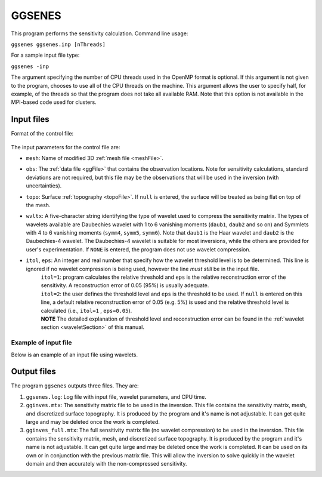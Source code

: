 
.. _ggsenes:

GGSENES
=======

This program performs the sensitivity calculation. Command line usage:

``ggsenes ggsenes.inp [nThreads]``

For a sample input file type:

``ggsenes -inp``

The argument specifying the number of CPU threads used in the OpenMP format is optional. If this argument is not given to the program, chooses to use all of the CPU threads on the machine. This argument allows the user to specify half, for example, of the threads so that the program does not take all available RAM. Note that this option is not available in the MPI-based code used for clusters.

Input files
-----------

Format of the control file:

.. figure:: ../../images/ggsenes.png
     :align: center
     :figwidth: 75% 

The input parameters for the control file are:

- ``mesh``: Name of modified 3D :ref:`mesh file <meshFile>`.

- ``obs``: The :ref:`data file <ggFile>` that contains the observation locations. Note for sensitivity calculations, standard deviations are not required, but this file may be the observations that will be used in the inversion (with uncertainties).

- ``topo``: Surface :ref:`topography <topoFile>`. If ``null`` is entered, the surface will be treated as being flat on top of the mesh.

- ``wvltx``: A five-character string identifying the type of wavelet used to compress the sensitivity matrix. The types of wavelets available are Daubechies wavelet with 1 to 6 vanishing moments (``daub1``, ``daub2`` and so on) and Symmlets with 4 to 6 vanishing moments (``symm4``, ``symm5``, ``symm6``). Note that ``daub1`` is the Haar wavelet and ``daub2`` is the Daubechies-4 wavelet. The Daubechies-4 wavelet is suitable for most inversions, while the others are provided for user's experimentation. If ``NONE`` is entered, the program does not use wavelet compression.

- ``itol``, ``eps``: An integer and real number that specify how the wavelet threshold level is to be determined. This line is ignored if no wavelet compression is being used, however the line *must still* be in the input file.
    | ``itol=1``: program calculates the relative threshold and ``eps`` is the relative reconstruction error of the sensitivity. A reconstruction error of 0.05 (95%) is usually adequate.
    | ``itol=2``: the user defines the threshold level and ``eps`` is the threshold to be used. If ``null`` is entered on this line, a default relative reconstruction error of 0.05 (e.g. 5%) is used and the relative threshold level is calculated (i.e., ``itol=1`` , ``eps=0.05``).
    | **NOTE** The detailed explanation of threshold level and reconstruction error can be found in the :ref:`wavelet section <waveletSection>` of this manual.

Example of input file
~~~~~~~~~~~~~~~~~~~~~

Below is an example of an input file using wavelets.

.. figure:: ../../images/ggsenesEx.png
     :align: center
     :figwidth: 50% 


Output files
------------

The program ``ggsenes`` outputs three files. They are:

#. ``ggsenes.log``: Log file with input file, wavelet parameters, and CPU time.

#. ``gginves.mtx``: The sensitivity matrix file to be used in the inversion. This file contains the sensitivity matrix, mesh, and discretized surface topography. It is produced by the program and it's name is not adjustable. It can get quite large and may be deleted once the work is completed.

#. ``gginves_full.mtx``: The full sensitivity matrix file (no wavelet compression) to be used in the inversion. This file contains the sensitivity matrix, mesh, and discretized surface topography. It is produced by the program and it's name is not adjustable. It can get quite large and may be deleted once the work is completed. It can be used on its own or in conjunction with the previous matrix file. This will allow the inversion to solve quickly in the wavelet domain and then accurately with the non-compressed sensitivity.

